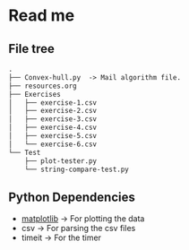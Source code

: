 * Read me
** File tree
     #+BEGIN_SRC txt
     .
     ├── Convex-hull.py  -> Mail algorithm file.
     ├── resources.org
     ├── Exercises
     │   ├── exercise-1.csv
     │   ├── exercise-2.csv
     │   ├── exercise-3.csv
     │   ├── exercise-4.csv
     │   ├── exercise-5.csv
     │   └── exercise-6.csv
     └── Test
         ├── plot-tester.py
         └── string-compare-test.py
     #+END_SRC
** Python Dependencies

- [[http://matplotlib.org/][matplotlib]]    -> For plotting the data
- csv           -> For parsing the csv files
- timeit        -> For the timer
